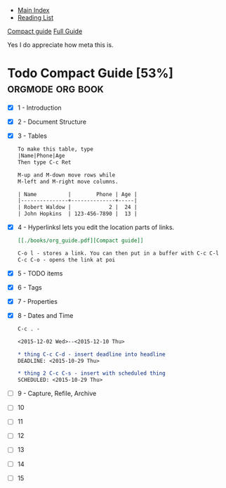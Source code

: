 + [[../index.org][Main Index]]
+ [[./index.org][Reading List]]

[[./books/org_guide.pdf][Compact guide]]
[[./books/org.pdf][Full Guide]]

Yes I do appreciate how meta this is.

* Todo Compact Guide [53%]                                 :orgmode:org:book:
- [X] 1 - Introduction
- [X] 2 - Document Structure
- [X] 3 - Tables
  #+BEGIN_SRC org
    To make this table, type
    |Name|Phone|Age
    Then type C-c Ret

    M-up and M-down move rows while
    M-left and M-right move columns.

    | Name          |        Phone | Age |
    |---------------+--------------+-----|
    | Robert Waldow |            2 |  24 |
    | John Hopkins  | 123-456-7890 |  13 |
  #+END_SRC
- [X] 4 - Hyperlinksl lets you edit the location parts of links.
  #+BEGIN_SRC org
    [[./books/org_guide.pdf][Compact guide]]

    C-o l - stores a link. You can then put in a buffer with C-c C-l
    C-c C-o - opens the link at poi
  #+END_SRC
- [X] 5 - TODO items
- [X] 6 - Tags
- [X] 7 - Properties
- [X] 8 - Dates and Time
  #+BEGIN_SRC org
    C-c . - 

    <2015-12-02 Wed>--<2015-12-10 Thu>

    ,* thing C-c C-d - insert deadline into headline
    DEADLINE: <2015-10-29 Thu>

    ,* thing 2 C-c C-s - insert with scheduled thing
    SCHEDULED: <2015-10-29 Thu>

  #+END_SRC
- [ ] 9 - Capture, Refile, Archive
  
- [ ] 10
- [ ] 11
- [ ] 12
- [ ] 13
- [ ] 14
- [ ] 15
